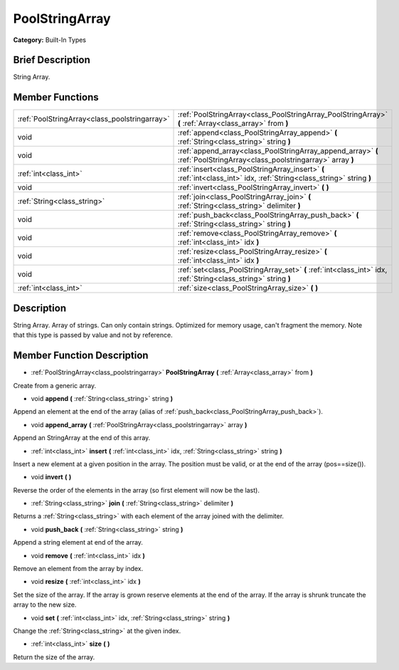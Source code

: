 .. Generated automatically by doc/tools/makerst.py in Godot's source tree.
.. DO NOT EDIT THIS FILE, but the PoolStringArray.xml source instead.
.. The source is found in doc/classes or modules/<name>/doc_classes.

.. _class_PoolStringArray:

PoolStringArray
===============

**Category:** Built-In Types

Brief Description
-----------------

String Array.

Member Functions
----------------

+------------------------------------------------+-------------------------------------------------------------------------------------------------------------------------+
| :ref:`PoolStringArray<class_poolstringarray>`  | :ref:`PoolStringArray<class_PoolStringArray_PoolStringArray>` **(** :ref:`Array<class_array>` from **)**                |
+------------------------------------------------+-------------------------------------------------------------------------------------------------------------------------+
| void                                           | :ref:`append<class_PoolStringArray_append>` **(** :ref:`String<class_string>` string **)**                              |
+------------------------------------------------+-------------------------------------------------------------------------------------------------------------------------+
| void                                           | :ref:`append_array<class_PoolStringArray_append_array>` **(** :ref:`PoolStringArray<class_poolstringarray>` array **)** |
+------------------------------------------------+-------------------------------------------------------------------------------------------------------------------------+
| :ref:`int<class_int>`                          | :ref:`insert<class_PoolStringArray_insert>` **(** :ref:`int<class_int>` idx, :ref:`String<class_string>` string **)**   |
+------------------------------------------------+-------------------------------------------------------------------------------------------------------------------------+
| void                                           | :ref:`invert<class_PoolStringArray_invert>` **(** **)**                                                                 |
+------------------------------------------------+-------------------------------------------------------------------------------------------------------------------------+
| :ref:`String<class_string>`                    | :ref:`join<class_PoolStringArray_join>` **(** :ref:`String<class_string>` delimiter **)**                               |
+------------------------------------------------+-------------------------------------------------------------------------------------------------------------------------+
| void                                           | :ref:`push_back<class_PoolStringArray_push_back>` **(** :ref:`String<class_string>` string **)**                        |
+------------------------------------------------+-------------------------------------------------------------------------------------------------------------------------+
| void                                           | :ref:`remove<class_PoolStringArray_remove>` **(** :ref:`int<class_int>` idx **)**                                       |
+------------------------------------------------+-------------------------------------------------------------------------------------------------------------------------+
| void                                           | :ref:`resize<class_PoolStringArray_resize>` **(** :ref:`int<class_int>` idx **)**                                       |
+------------------------------------------------+-------------------------------------------------------------------------------------------------------------------------+
| void                                           | :ref:`set<class_PoolStringArray_set>` **(** :ref:`int<class_int>` idx, :ref:`String<class_string>` string **)**         |
+------------------------------------------------+-------------------------------------------------------------------------------------------------------------------------+
| :ref:`int<class_int>`                          | :ref:`size<class_PoolStringArray_size>` **(** **)**                                                                     |
+------------------------------------------------+-------------------------------------------------------------------------------------------------------------------------+

Description
-----------

String Array. Array of strings. Can only contain strings. Optimized for memory usage, can't fragment the memory. Note that this type is passed by value and not by reference.

Member Function Description
---------------------------

.. _class_PoolStringArray_PoolStringArray:

- :ref:`PoolStringArray<class_poolstringarray>` **PoolStringArray** **(** :ref:`Array<class_array>` from **)**

Create from a generic array.

.. _class_PoolStringArray_append:

- void **append** **(** :ref:`String<class_string>` string **)**

Append an element at the end of the array (alias of :ref:`push_back<class_PoolStringArray_push_back>`).

.. _class_PoolStringArray_append_array:

- void **append_array** **(** :ref:`PoolStringArray<class_poolstringarray>` array **)**

Append an StringArray at the end of this array.

.. _class_PoolStringArray_insert:

- :ref:`int<class_int>` **insert** **(** :ref:`int<class_int>` idx, :ref:`String<class_string>` string **)**

Insert a new element at a given position in the array. The position must be valid, or at the end of the array (pos==size()).

.. _class_PoolStringArray_invert:

- void **invert** **(** **)**

Reverse the order of the elements in the array (so first element will now be the last).

.. _class_PoolStringArray_join:

- :ref:`String<class_string>` **join** **(** :ref:`String<class_string>` delimiter **)**

Returns a :ref:`String<class_string>` with each element of the array joined with the delimiter.

.. _class_PoolStringArray_push_back:

- void **push_back** **(** :ref:`String<class_string>` string **)**

Append a string element at end of the array.

.. _class_PoolStringArray_remove:

- void **remove** **(** :ref:`int<class_int>` idx **)**

Remove an element from the array by index.

.. _class_PoolStringArray_resize:

- void **resize** **(** :ref:`int<class_int>` idx **)**

Set the size of the array. If the array is grown reserve elements at the end of the array. If the array is shrunk truncate the array to the new size.

.. _class_PoolStringArray_set:

- void **set** **(** :ref:`int<class_int>` idx, :ref:`String<class_string>` string **)**

Change the :ref:`String<class_string>` at the given index.

.. _class_PoolStringArray_size:

- :ref:`int<class_int>` **size** **(** **)**

Return the size of the array.



